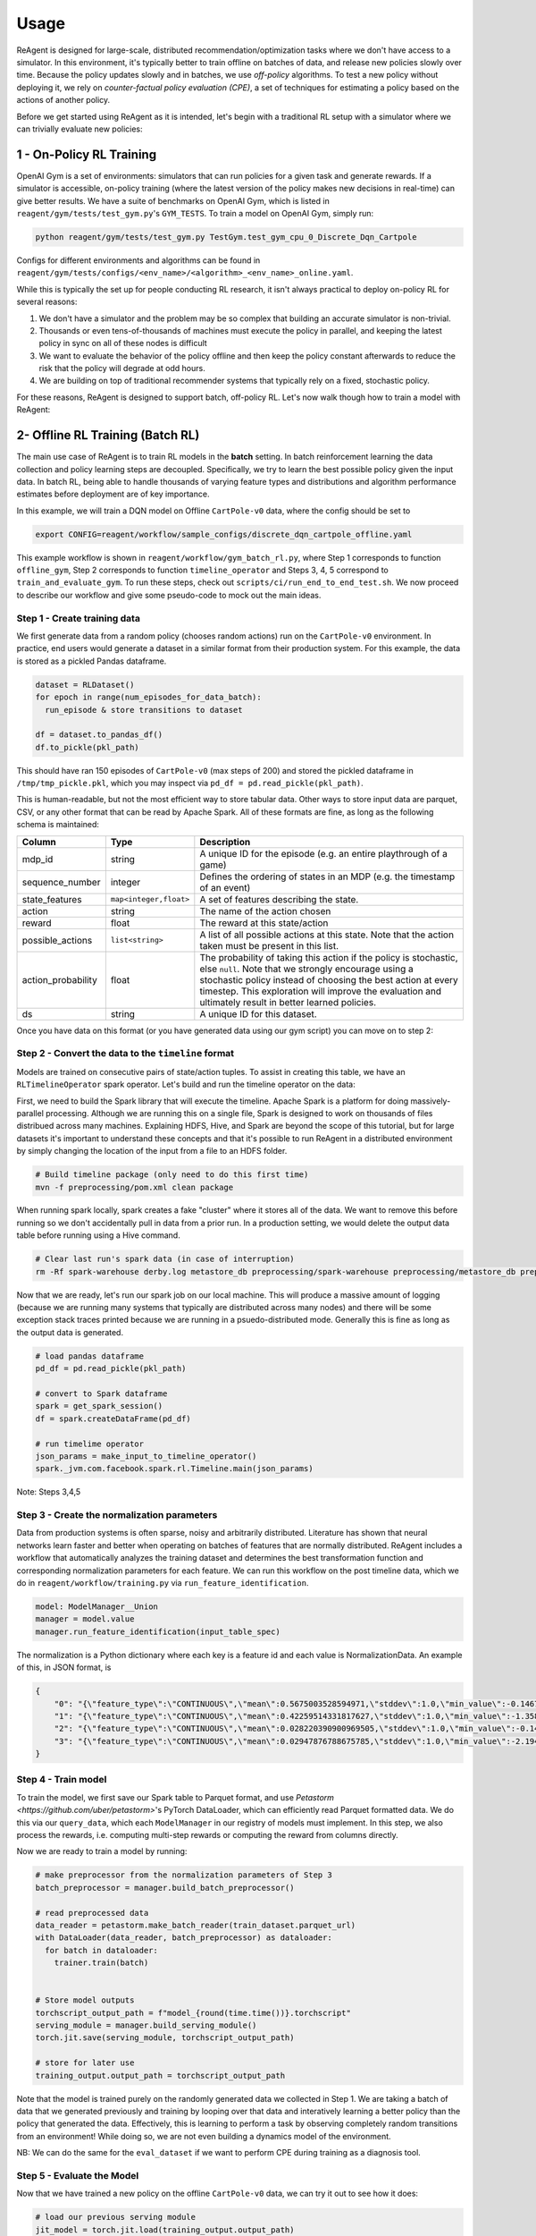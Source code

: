 .. _usage:

Usage
=====

ReAgent is designed for large-scale, distributed recommendation/optimization tasks where we don't
have access to a simulator.  In this environment, it's typically better to train offline on batches
of data, and release new policies slowly over time.  Because the policy updates slowly and in
batches, we use *off-policy* algorithms.  To test a new policy without deploying it, we rely on
*counter-factual policy evaluation (CPE)*\ , a set of techniques for estimating a policy based on the
actions of another policy.

Before we get started using ReAgent as it is intended, let's begin with a traditional RL setup with a simulator where we can trivially evaluate new policies:

1 - On-Policy RL Training
-------------------------

OpenAI Gym is a set of environments: simulators that can run policies for a given task and generate rewards.  If a simulator is accessible, on-policy training (where the latest version of the policy makes new decisions in real-time) can give better results. We have a suite of benchmarks on OpenAI Gym, which is listed in ``reagent/gym/tests/test_gym.py``'s ``GYM_TESTS``. To train a model on OpenAI Gym, simply run:

.. code-block::

   python reagent/gym/tests/test_gym.py TestGym.test_gym_cpu_0_Discrete_Dqn_Cartpole

Configs for different environments and algorithms can be found in ``reagent/gym/tests/configs/<env_name>/<algorithm>_<env_name>_online.yaml``.

While this is typically the set up for people conducting RL research, it isn't always practical to deploy on-policy RL for several reasons:


#. We don't have a simulator and the problem may be so complex that building an accurate simulator is non-trivial.
#. Thousands or even tens-of-thousands of machines must execute the policy in parallel, and keeping the latest policy in sync on all of these nodes is difficult
#. We want to evaluate the behavior of the policy offline and then keep the policy constant afterwards to reduce the risk that the policy will degrade at odd hours.
#. We are building on top of traditional recommender systems that typically rely on a fixed, stochastic policy.

For these reasons, ReAgent is designed to support batch, off-policy RL.  Let's now walk though how to train a model with ReAgent:

2- Offline RL Training (Batch RL)
---------------------------------

The main use case of ReAgent is to train RL models in the **batch** setting. In batch reinforcement learning the data collection and policy learning steps are decoupled. Specifically, we try to learn the best possible policy given the input data. In batch RL, being able to handle thousands of varying feature types and distributions and algorithm performance estimates before deployment are of key importance.

In this example, we will train a DQN model on Offline ``CartPole-v0`` data, where the config should be set to

.. code-block::
    
    export CONFIG=reagent/workflow/sample_configs/discrete_dqn_cartpole_offline.yaml

This example workflow is shown in ``reagent/workflow/gym_batch_rl.py``, where Step 1 corresponds to function ``offline_gym``, Step 2 corresponds to function ``timeline_operator`` and Steps 3, 4, 5 correspond to ``train_and_evaluate_gym``. To run these steps, check out ``scripts/ci/run_end_to_end_test.sh``.
We now proceed to describe our workflow and give some pseudo-code to mock out the main ideas.


Step 1 - Create training data
~~~~~~~~~~~~~~~~~~~~~~~~~~~~~~~~~~~~~~~~~~~~~~~~~~~~~~~~~~~~~~~~~~~~~~~~~~~~~

We first generate data from a random policy (chooses random actions) run on the ``CartPole-v0`` environment. In practice, end users would generate a dataset in a similar format from their production system. For this example, the data is stored as a pickled Pandas dataframe.

.. code-block::

    dataset = RLDataset()
    for epoch in range(num_episodes_for_data_batch):
      run_episode & store transitions to dataset

    df = dataset.to_pandas_df()
    df.to_pickle(pkl_path)

This should have ran 150 episodes of ``CartPole-v0`` (max steps of 200) and stored the pickled dataframe in ``/tmp/tmp_pickle.pkl``, which you may inspect via ``pd_df = pd.read_pickle(pkl_path)``. 


This is human-readable, but not the most efficient way to store tabular data.  Other ways to store input data are parquet, CSV, or any other format that can be read by Apache Spark.  All of these formats are fine, as long as the following schema is maintained:

.. list-table::
   :header-rows: 1

   * - Column
     - Type
     - Description
   * - mdp_id
     - string
     - A unique ID for the episode (e.g. an entire playthrough of a game)
   * - sequence_number
     - integer
     - Defines the ordering of states in an MDP (e.g. the timestamp of an event)
   * - state_features
     - ``map<integer,float>``
     - A set of features describing the state.
   * - action
     - string
     - The name of the action chosen
   * - reward
     - float
     - The reward at this state/action
   * - possible_actions
     - ``list<string>``
     - A list of all possible actions at this state.  Note that the action taken must be present in this list.
   * - action_probability
     - float
     - The probability of taking this action if the policy is stochastic, else ``null``.  Note that we strongly encourage using a stochastic policy instead of choosing the best action at every timestep.  This exploration will improve the evaluation and ultimately result in better learned policies.
   * - ds
     - string
     - A unique ID for this dataset.


Once you have data on this format (or you have generated data using our gym script) you can move on to step 2:

Step 2 - Convert the data to the ``timeline`` format
~~~~~~~~~~~~~~~~~~~~~~~~~~~~~~~~~~~~~~~~~~~~~~~~~~~~~~~~~~~~~~~~~~~~~~~~~~~~~

Models are trained on consecutive pairs of state/action tuples. To assist in creating this table, we have an ``RLTimelineOperator`` spark operator. Let's build and run the timeline operator on the data:

First, we need to build the Spark library that will execute the timeline.  Apache Spark is a platform for doing massively-parallel processing.  Although we are running this on a single file, Spark is designed to work on thousands of files distribued across many machines.  Explaining HDFS, Hive, and Spark are beyond the scope of this tutorial, but for large datasets it's important to understand these concepts and that it's possible to run ReAgent in a distributed environment by simply changing the location of the input from a file to an HDFS folder.

.. code-block::

   # Build timeline package (only need to do this first time)
   mvn -f preprocessing/pom.xml clean package

When running spark locally, spark creates a fake "cluster" where it stores all of the data.  We want to remove this before running so we don't accidentally pull in data from a prior run.  In a production setting, we would delete the output data table before running using a Hive command.

.. code-block::

   # Clear last run's spark data (in case of interruption)
   rm -Rf spark-warehouse derby.log metastore_db preprocessing/spark-warehouse preprocessing/metastore_db preprocessing/derby.log

Now that we are ready, let's run our spark job on our local machine.  This will produce a massive amount of logging (because we are running many systems that typically are distributed across many nodes) and there will be some exception stack traces printed because we are running in a psuedo-distributed mode.  Generally this is fine as long as the output data is generated.


.. code-block::

   # load pandas dataframe
   pd_df = pd.read_pickle(pkl_path)

   # convert to Spark dataframe
   spark = get_spark_session()
   df = spark.createDataFrame(pd_df)

   # run timelime operator
   json_params = make_input_to_timeline_operator()
   spark._jvm.com.facebook.spark.rl.Timeline.main(json_params)



Note: Steps 3,4,5

Step 3 - Create the normalization parameters
~~~~~~~~~~~~~~~~~~~~~~~~~~~~~~~~~~~~~~~~~~~~~~~~~~~~~~~~~~~~~~~~~~~~~~~~~~~~~

Data from production systems is often sparse, noisy and arbitrarily distributed. Literature has shown that neural networks learn faster and better when operating on batches of features that are normally distributed. ReAgent includes a workflow that automatically analyzes the training dataset and determines the best transformation function and corresponding normalization parameters for each feature. We can run this workflow on the post timeline data, which we do in ``reagent/workflow/training.py`` via ``run_feature_identification``.

.. code-block::

   model: ModelManager__Union
   manager = model.value
   manager.run_feature_identification(input_table_spec)


The normalization is a Python dictionary where each key is a feature id and each value is NormalizationData.
An example of this, in JSON format, is 

.. code-block::

   {
       "0": "{\"feature_type\":\"CONTINUOUS\",\"mean\":0.5675003528594971,\"stddev\":1.0,\"min_value\":-0.1467551738023758,\"max_value\":2.1779561042785645}",
       "1": "{\"feature_type\":\"CONTINUOUS\",\"mean\":0.42259514331817627,\"stddev\":1.0,\"min_value\":-1.3586808443069458,\"max_value\":1.8529225587844849}",
       "2": "{\"feature_type\":\"CONTINUOUS\",\"mean\":0.028220390900969505,\"stddev\":1.0,\"min_value\":-0.14581388235092163,\"max_value\":0.19483095407485962}",
       "3": "{\"feature_type\":\"CONTINUOUS\",\"mean\":0.02947876788675785,\"stddev\":1.0,\"min_value\":-2.194336175918579,\"max_value\":2.164193868637085}"
   }

Step 4 - Train model
~~~~~~~~~~~~~~~~~~~~~~~~~~~~~~~~~~~~~~~~~~~~~~~~~~~~~~~~~~~~~~~~~~~~~~~~~~~~~

To train the model, we first save our Spark table to Parquet format, and use `Petastorm <https://github.com/uber/petastorm>`'s PyTorch DataLoader, which can efficiently read Parquet formatted data. We do this via our ``query_data``, which each ``ModelManager`` in our registry of models must implement. In this step, we also process the rewards, i.e. computing multi-step rewards or computing the reward from columns directly.

.. code-block::
    train_dataset = manager.query_data(
        input_table_spec=input_table_spec,  # description of Spark table
        sample_range=train_sample_range,  # what percentage of data to use for training
        reward_options=reward_options,  # config to calculate rewards
    )
    # train_dataset now points to a Parquet

Now we are ready to train a model by running:

.. code-block::
    
    # make preprocessor from the normalization parameters of Step 3
    batch_preprocessor = manager.build_batch_preprocessor()

    # read preprocessed data
    data_reader = petastorm.make_batch_reader(train_dataset.parquet_url)
    with DataLoader(data_reader, batch_preprocessor) as dataloader:
      for batch in dataloader:
        trainer.train(batch)


    # Store model outputs
    torchscript_output_path = f"model_{round(time.time())}.torchscript"
    serving_module = manager.build_serving_module()
    torch.jit.save(serving_module, torchscript_output_path)

    # store for later use
    training_output.output_path = torchscript_output_path

Note that the model is trained purely on the randomly generated data we collected in Step 1.
We are taking a batch of data that we generated previously and training by looping over that data and interatively learning a better policy than the policy that generated the data.
Effectively, this is learning to perform a task by observing completely random transitions from an environment! While doing so, we are not even building a dynamics model of the environment.

NB: We can do the same for the ``eval_dataset`` if we want to perform CPE during training as a diagnosis tool.

Step 5 - Evaluate the Model
~~~~~~~~~~~~~~~~~~~~~~~~~~~~~~~~~~~~~~~~~~~~~~~~~~~~~~~~~~~~~~~~~~~~~~~~~~~~~

Now that we have trained a new policy on the offline ``CartPole-v0`` data, we can try it out to see how it does:

.. code-block::

    # load our previous serving module
    jit_model = torch.jit.load(training_output.output_path)

    # wrap around module to fit our gymrunner interface
    policy = create_predictor_policy_from_model(env, jit_model)
    agent = Agent.create_for_env(
        env, policy=policy, action_extractor=policy.get_action_extractor()
    )

    # observe rewards
    for _ in range(num_eval_episodes):
        ep_reward = run_episode(env=env, agent=agent, max_steps=max_steps)


Surprisingly, even on completely random data, the DQN was able to learn a policy that gets rewards close to the max score of 200!


Step 6 - Visualize Results via Tensorboard
~~~~~~~~~~~~~~~~~~~~~~~~~~~~~~~~~~~~~~~~~~~~~~~~~~~~~~~~~~~~~~~~~~~~~~~~~~~~~

We can now view loss plots and CPE estimates in Tensorboard after running:

.. code-block::

   tensorboard --logdir outputs/

at `localhost:6006  <localhost:6006>`_. When done viewing the results deactivate the virtualenv by typing ``deactivate``.

